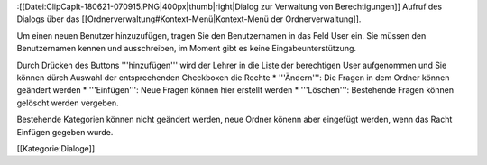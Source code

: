 :[[Datei:ClipCapIt-180621-070915.PNG|400px|thumb|right|Dialog zur Verwaltung von Berechtigungen]]
Aufruf des Dialogs über das [[Ordnerverwaltung#Kontext-Menü|Kontext-Menü der Ordnerverwaltung]].

Um einen neuen Benutzer hinzuzufügen, tragen Sie den Benutzernamen in das Feld User ein. Sie müssen den Benutzernamen kennen und ausschreiben, im Moment gibt es keine Eingabeunterstützung.

Durch Drücken des Buttons '''hinzufügen''' wird der Lehrer in die Liste der berechtigen User aufgenommen und Sie können dürch Auswahl der entsprechenden Checkboxen die Rechte 
* '''Ändern''': Die Fragen in dem Ordner können geändert werden
* '''Einfügen''': Neue Fragen können hier erstellt werden
* '''Löschen''': Bestehende Fragen können gelöscht werden
vergeben.

Bestehende Kategorien können nicht geändert werden, neue Ordner könenn aber eingefügt werden, wenn das Racht Einfügen gegeben wurde.

[[Kategorie:Dialoge]]

